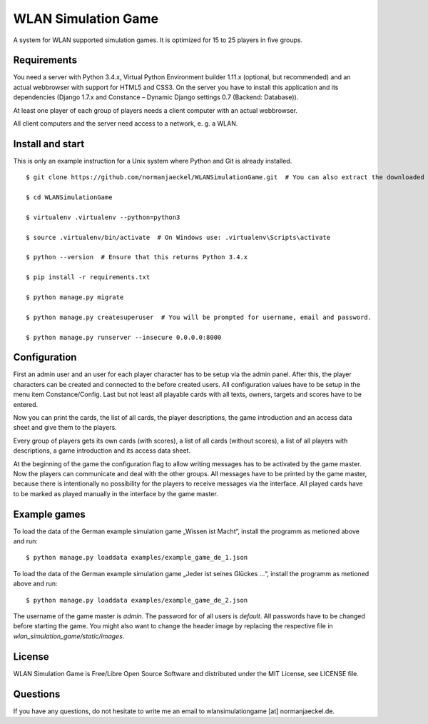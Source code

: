 ======================
 WLAN Simulation Game
======================

A system for WLAN supported simulation games. It is optimized for 15 to 25
players in five groups.


Requirements
============

You need a server with Python 3.4.x, Virtual Python Environment builder
1.11.x (optional, but recommended) and an actual webbrowser with support
for HTML5 and CSS3. On the server you have to install this application and
its dependencies (Django 1.7.x and Constance – Dynamic Django settings 0.7
(Backend: Database)).

At least one player of each group of players needs a client computer with
an actual webbrowser.

All client computers and the server need access to a network, e. g. a WLAN.


Install and start
=================

This is only an example instruction for a Unix system where Python and Git
is already installed.

::

    $ git clone https://github.com/normanjaeckel/WLANSimulationGame.git  # You can also extract the downloaded compressed tar archive from GitHub instead of using Git.

    $ cd WLANSimulationGame

    $ virtualenv .virtualenv --python=python3

    $ source .virtualenv/bin/activate  # On Windows use: .virtualenv\Scripts\activate

    $ python --version  # Ensure that this returns Python 3.4.x

    $ pip install -r requirements.txt

    $ python manage.py migrate

    $ python manage.py createsuperuser  # You will be prompted for username, email and password.

    $ python manage.py runserver --insecure 0.0.0.0:8000


Configuration
=============

First an admin user and an user for each player character has to be setup
via the admin panel. After this, the player characters can be created and
connected to the before created users. All configuration values have to be
setup in the menu item Constance/Config. Last but not least all playable
cards with all texts, owners, targets and scores have to be entered.

Now you can print the cards, the list of all cards, the player
descriptions, the game introduction and an access data sheet and give them
to the players.

Every group of players gets its own cards (with scores), a list of all
cards (without scores), a list of all players with descriptions, a game
introduction and its access data sheet.

At the beginning of the game the configuration flag to allow writing
messages has to be activated by the game master. Now the players can
communicate and deal with the other groups. All messages have to be printed
by the game master, because there is intentionally no possibility for the
players to receive messages via the interface. All played cards have to be
marked as played manually in the interface by the game master.


Example games
=============

To load the data of the German example simulation game „Wissen ist Macht“,
install the programm as metioned above and run::

    $ python manage.py loaddata examples/example_game_de_1.json

To load the data of the German example simulation game „Jeder ist seines
Glückes ...“, install the programm as metioned above and run::

    $ python manage.py loaddata examples/example_game_de_2.json

The username of the game master is `admin`. The password for of all users
is `default`. All passwords have to be changed before starting the game.
You might also want to change the header image by replacing the respective
file in `wlan_simulation_game/static/images`.


License
=======

WLAN Simulation Game is Free/Libre Open Source Software and distributed
under the MIT License, see LICENSE file.


Questions
=========

If you have any questions, do not hesitate to write me an email to
wlansimulationgame [at] normanjaeckel.de.
